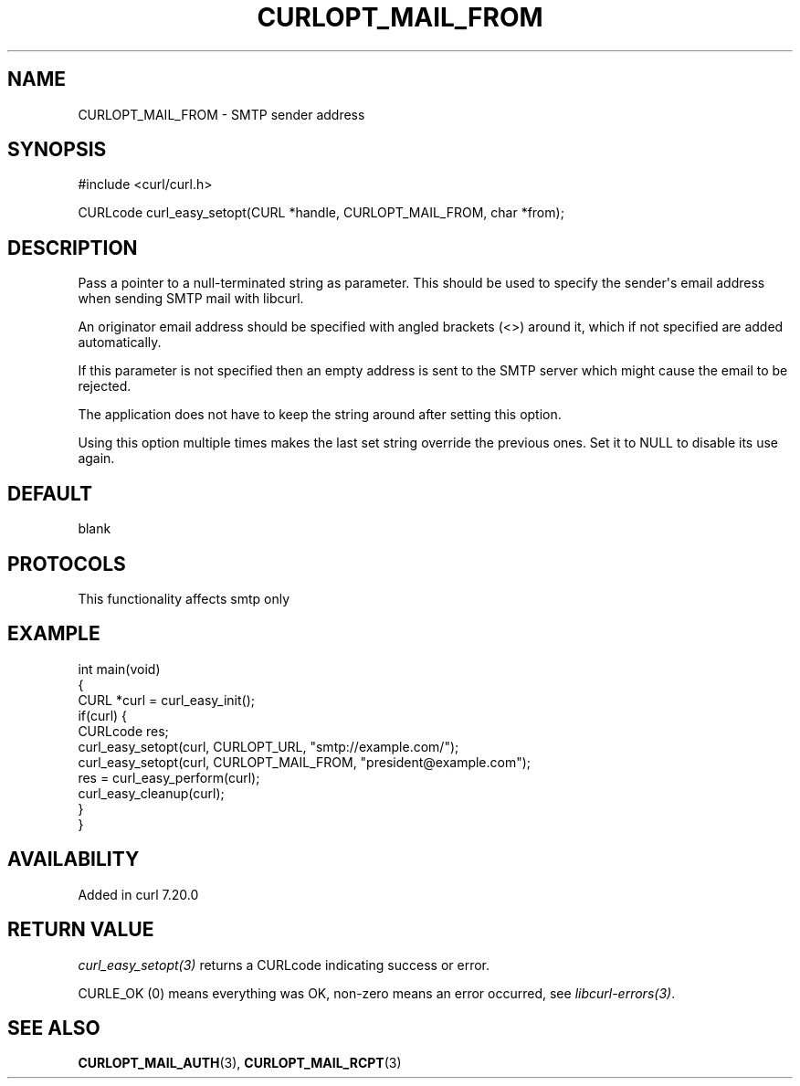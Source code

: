 .\" generated by cd2nroff 0.1 from CURLOPT_MAIL_FROM.md
.TH CURLOPT_MAIL_FROM 3 "2025-02-12" libcurl
.SH NAME
CURLOPT_MAIL_FROM \- SMTP sender address
.SH SYNOPSIS
.nf
#include <curl/curl.h>

CURLcode curl_easy_setopt(CURL *handle, CURLOPT_MAIL_FROM, char *from);
.fi
.SH DESCRIPTION
Pass a pointer to a null\-terminated string as parameter. This should be used
to specify the sender\(aqs email address when sending SMTP mail with libcurl.

An originator email address should be specified with angled brackets (<>)
around it, which if not specified are added automatically.

If this parameter is not specified then an empty address is sent to the SMTP
server which might cause the email to be rejected.

The application does not have to keep the string around after setting this
option.

Using this option multiple times makes the last set string override the
previous ones. Set it to NULL to disable its use again.
.SH DEFAULT
blank
.SH PROTOCOLS
This functionality affects smtp only
.SH EXAMPLE
.nf
int main(void)
{
  CURL *curl = curl_easy_init();
  if(curl) {
    CURLcode res;
    curl_easy_setopt(curl, CURLOPT_URL, "smtp://example.com/");
    curl_easy_setopt(curl, CURLOPT_MAIL_FROM, "president@example.com");
    res = curl_easy_perform(curl);
    curl_easy_cleanup(curl);
  }
}
.fi
.SH AVAILABILITY
Added in curl 7.20.0
.SH RETURN VALUE
\fIcurl_easy_setopt(3)\fP returns a CURLcode indicating success or error.

CURLE_OK (0) means everything was OK, non\-zero means an error occurred, see
\fIlibcurl\-errors(3)\fP.
.SH SEE ALSO
.BR CURLOPT_MAIL_AUTH (3),
.BR CURLOPT_MAIL_RCPT (3)
